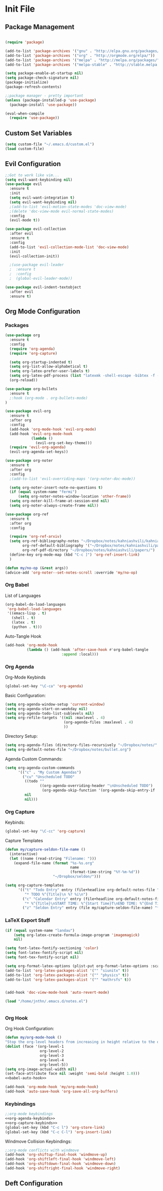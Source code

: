 #+property: header-args:emacs-lisp :tangle ~/.emacs.d/init.el
* Init File
** Package Management

#+begin_src emacs-lisp

  (require 'package)

  (add-to-list 'package-archives '("gnu" . "http://elpa.gnu.org/packages/"))
  (add-to-list 'package-archives '("org" . "http://orgmode.org/elpa/"))
  (add-to-list 'package-archives '("melpa" . "http://melpa.org/packages/"))
  (add-to-list 'package-archives '("melpa-stable" . "http://stable.melpa.org/packages/"))

  (setq package-enable-at-startup nil)
  (setq package-check-signature nil)
  (package-initialize)
  (package-refresh-contents)

  ;;package manager - pretty important
  (unless (package-installed-p 'use-package)
    (package-install 'use-package))

  (eval-when-compile
    (require 'use-package))

#+end_src

** Custom Set Variables
#+begin_src emacs-lisp
  (setq custom-file "~/.emacs.d/custom.el")
  (load custom-file)
#+end_src

** Evil Configuration

#+begin_src emacs-lisp
  ;;Got to work like vim...
  (setq evil-want-keybinding nil)
  (use-package evil
    :ensure t
    :init
    (setq evil-want-integration t)
    (setq evil-want-keybinding nil)
    ;(add-to-list 'evil-motion-state-modes 'doc-view-mode)
    ;(delete 'doc-view-mode evil-normal-state-modes)
    :config
    (evil-mode t))

  (use-package evil-collection
    :after evil
    :ensure t
    :config
    (add-to-list 'evil-collection-mode-list 'doc-view-mode)
    :init
    (evil-collection-init))

    ;(use-package evil-leader
    ;  :ensure t
    ;  :config
    ;  (global-evil-leader-mode))

  (use-package evil-indent-textobject
    :after evil
    :ensure t)

#+end_src

** Org Mode Configuration
***  Packages
#+begin_src emacs-lisp
  (use-package org
    :ensure t
    :config
    (require 'org-agenda)
    (require 'org-capture)

    (setq org-startup-indented t)
    (setq org-list-allow-alphabetical t)
    (setq org-latex-prefer-user-labels t)
    (setq org-latex-pdf-process (list "latexmk -shell-escape -bibtex -f -cd -pdf %f"))
    (org-reload))

  (use-package org-bullets
    :ensure t
    ;:hook (org-mode . org-bullets-mode)
  )

  (use-package evil-org
    :ensure t
    :after org
    :config
    (add-hook 'org-mode-hook 'evil-org-mode)
    (add-hook 'evil-org-mode-hook
              (lambda ()
                (evil-org-set-key-theme)))
    (require 'evil-org-agenda)
    (evil-org-agenda-set-keys))

  (use-package org-noter
    :ensure t
    :after org
    :config
    ;(add-to-list 'evil-overriding-maps '(org-noter-doc-mode))

    (setq org-noter-insert-note-no-questions t)
    (if (equal system-name "fermi")
        (setq org-noter-notes-window-location 'other-frame))
    (setq org-noter-kill-frame-at-session-end nil)
    (setq org-noter-always-create-frame nil))

  (use-package org-ref
    :ensure t
    :after org
    :config

    (require 'org-ref-arxiv)
    (setq org-ref-bibliography-notes "~/Dropbox/notes/kahniashvili/kahniashvili.org"
          org-ref-default-bibliography '("~/Dropbox/notes/kahniashvili/papers/ref.bib")
          org-ref-pdf-directory "~/Dropbox/notes/kahniashvili/papers/")
    (define-key org-mode-map (kbd "C-c ]") 'org-ref-insert-link)
    )

  (defun my/no-op (&rest args))
  (advice-add 'org-noter--set-notes-scroll :override 'my/no-op)

#+end_src

*** Org Babel

List of Languages
#+begin_src emacs-lisp
  (org-babel-do-load-languages
   'org-babel-load-languages
   '((emacs-lisp . t)
     (shell . t)
     (latex . t)
     (python . t)))
#+end_src

Auto-Tangle Hook
#+begin_src emacs-lisp :noweb-ref babel-auto-hook :tangle no
    (add-hook 'org-mode-hook
              (lambda () (add-hook 'after-save-hook #'org-babel-tangle
                              :append :local)))

#+end_src

*** Org Agenda
Org-Mode Keybinds

#+begin_src emacs-lisp :noweb-ref org-agenda-keybinds :tangle no
  (global-set-key "\C-ca" 'org-agenda)
#+end_src

Basic Configuration:
#+begin_src emacs-lisp
  (setq org-agenda-window-setup 'current-window)
  (setq org-agenda-start-on-weekday nil)
  (setq org-agenda-todo-list-sublevels nil)
  (setq org-refile-targets '((nil :maxlevel . 4)
                             (org-agenda-files :maxlevel . 4)
                             ))
#+end_src

Directory Setup:
#+begin_src emacs-lisp
  (setq org-agenda-files (directory-files-recursively "~/Dropbox/notes/" "\\.org$"))
  (setq org-default-notes-file "~/Dropbox/notes/bullet.org")
#+end_src

Agenda Custom Commands:
#+begin_src emacs-lisp
  (setq org-agenda-custom-commands
        '(("c" . "My Custom Agendas")
          ("cu" "Unscheduled TODO"
           ((todo ""
                  ((org-agenda-overriding-header "\nUnscheduled TODO")
                   (org-agenda-skip-function '(org-agenda-skip-entry-if 'scheduled)))))
           nil
           nil)))
#+end_src

*** Org Capture

Keybinds:
#+begin_src emacs-lisp :noweb-ref org-capture-keybinds :tangle no
  (global-set-key "\C-cc" 'org-capture)
#+end_src

Capture Templates
#+begin_src emacs-lisp
  (defun my/capture-seldon-file-name ()
    (interactive)
    (let ((name (read-string "Filename: ")))
      (expand-file-name (format "%s-%s.org"
                                name
                                (format-time-string "%Y-%m-%d"))
                        "~/Dropbox/seldon/")))

  (setq org-capture-templates
        '(("t" "Todo Entry" entry (file+headline org-default-notes-file "Unorganized")
           "* TODO %^{Title}\n %? %i\n")
          ("c" "Calendar Entry" entry (file+headline org-default-notes-file "Random Meetings")
           "* %^{Title}\nSTART TIME: %^{Start Time}T\nEND TIME: %^{End Time}U\nLocation: %^{Location}\n\n%?")
          ("z" "Seldon Entry" entry (file my/capture-seldon-file-name) "* %^{Title}\n#+STARTUP: showall\n#+STARTUP latexpreview\n#+STARTUP inlineimages")))
#+end_src

*** LaTeX Export Stuff
#+begin_src emacs-lisp
  (if (equal system-name "landau") 
      (setq org-latex-create-formula-image-program 'imagemagick)
      nil)

  (setq font-latex-fontify-sectioning 'color)
  (setq font-latex-fontify-script nil)
  (setq font-tex-fontify-script nil)
#+end_src

#+begin_src emacs-lisp
  (setq org-format-latex-options (plist-put org-format-latex-options :scale 1.5))
  (add-to-list 'org-latex-packages-alist '("" "siunitx" t))
  (add-to-list 'org-latex-packages-alist '("" "physics" t))
  (add-to-list 'org-latex-packages-alist '("" "mathrsfs" t))


  (add-hook 'doc-view-mode-hook 'auto-revert-mode)

  (load "/home/jnthn/.emacs.d/notes.el")


#+end_src 

*** Org Hook

Org Hook Configuration:
#+begin_src emacs-lisp :noweb yes
  (defun my/org-mode-hook ()
  "Stop the org-level headers from increasing in height relative to the other text."
  (dolist (face '(org-level-1
                  org-level-2
                  org-level-3
                  org-level-4
                  org-level-5))
  (setq org-image-actual-width nil)
  (set-face-attribute face nil :weight 'semi-bold :height 1.0)))
  <<babel-auto-hook>>

  (add-hook 'org-mode-hook 'my/org-mode-hook) 
  (add-hook 'auto-save-hook 'org-save-all-org-buffers)
#+end_src

*** Keybindings
#+begin_src emacs-lisp :noweb yes
  ;;org-mode keybindings
  <<org-agenda-keybinds>>
  <<org-capture-keybinds>>
  (global-set-key (kbd "C-c l") 'org-store-link)
  (global-set-key (kbd "C-c C-l") 'org-insert-link)
#+end_src

Windmove Collision Keybindings:

#+begin_src emacs-lisp :noweb-ref windmove-org-keybinds :tangle no
  ;;org-mode conflicts with windmove
  (add-hook 'org-shiftup-final-hook 'windmove-up)
  (add-hook 'org-shiftleft-final-hook 'windmove-left)
  (add-hook 'org-shiftdown-final-hook 'windmove-down)
  (add-hook 'org-shiftright-final-hook 'windmove-right)
#+end_src

** Deft Configuration

#+begin_src emacs-lisp
  (use-package deft
    :ensure t
    :config
    (setq deft-extensions '("txt" "org"))
    (setq deft-directory "~/Dropbox/seldon"))
#+end_src

** Windmove
#+begin_src emacs-lisp :noweb yes
  ;;Navigating splits easier
  (use-package windmove
    :ensure t
    :config
    (windmove-default-keybindings)
    (setq windmove-wrap-around nil))

  <<windmove-org-keybinds>>
#+end_src

** Smooth Scrolling Attempt

#+begin_src emacs-lisp
  (pixel-scroll-mode)
  (setq pixel-dead-time 0)
  (setq pixel-resolution-fine-flag t)
  (setq mouse-wheel-scroll-amount '(2))
  (setq mouse-wheel-progressive-speed nil)
#+end_src

** Themes/Appearance

Basic Visual stuff (get rid of all the toolbars and things)
#+begin_src emacs-lisp
  (menu-bar-mode -1)
  (toggle-scroll-bar -1)
  (tool-bar-mode -1)
#+end_src

#+begin_src emacs-lisp
  (use-package solarized-theme
    :ensure t
    :config
    (load-theme 'solarized-dark t))
  (set-face-attribute 'default t :font "Droid Sans Mono 14")
  (set-face-attribute 'default nil :font "Droid Sans Mono 14")

  (setq backup-directory-alist '(("" . "~/.emacs.d/backup")))

  (add-hook 'text-mode-hook (lambda () (visual-line-mode)))

  (setq tramp-default-method "ssh")

  (defun my/disable-scroll-bars (frame)
    (modify-frame-parameters frame
                             '((vertical-scroll-bars . nil)
                               (horizontal-scroll-bars . nil))))
  (add-hook 'after-make-frame-functions 'my/disable-scroll-bars)

  (add-to-list 'default-frame-alist '(font . "Droid Sans Mono 14"))
  (add-to-list 'default-frame-alist '(height . 30))
  (add-to-list 'default-frame-alist '(width . 80))
#+end_src

** AUCTeX

#+begin_src emacs-lisp
  (use-package auctex
    :defer t
    :ensure auctex 
    :config
    (setq LaTeX-item-indent 0)
    (setq-default TeX-master nil)
  )
#+end_src

** PDF-Tools

#+begin_src emacs-lisp
  (use-package pdf-tools
    :ensure f
    :after evil
    :config
    (evil-set-initial-state 'pdf-view-mode 'normal)
    (pdf-tools-install)
    (setq-default pdf-view-display-size 'fit-page))
  (add-hook 'pdf-view-mode-hook (lambda() (linum-mode -1)))
#+end_src

** YASnippet

#+begin_src emacs-lisp
  (use-package yasnippet
    :ensure t
    :config
    (setq yas-triggers-in-field t)
    (yas-reload-all)
    (yas-recompile-all)
    (add-hook 'text-mode #'yas-minor-mode)
    (add-hook 'LaTeX-mode-hook 'yas-minor-mode)
    (add-hook 'org-mode-hook 'yas-minor-mode)
  )
  (advice-add 'yas--auto-fill-wrapper :override #'ignore)
#+end_src

